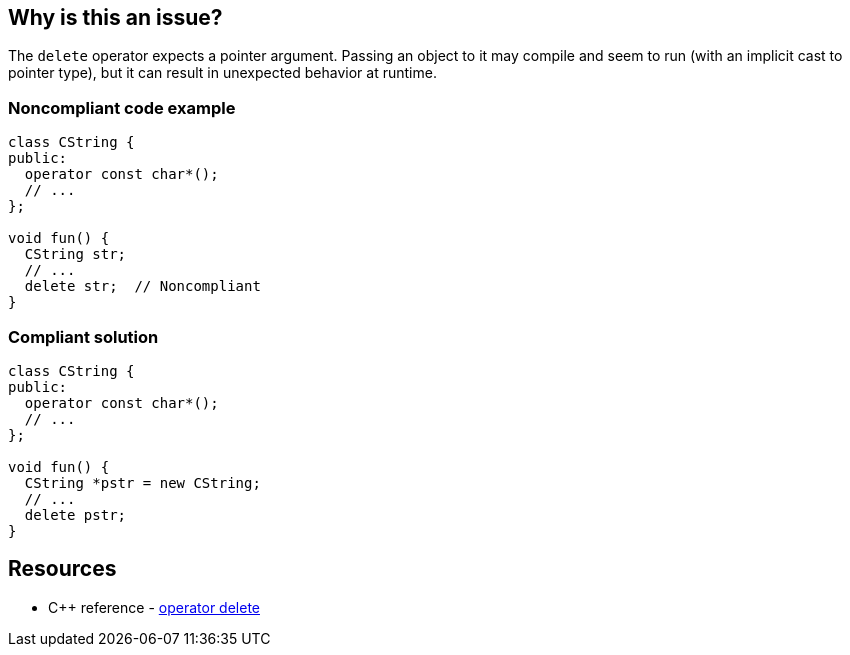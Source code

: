 == Why is this an issue?

The ``++delete++`` operator expects a pointer argument. Passing an object to it may compile and seem to run (with an implicit cast to pointer type), but it can result in unexpected behavior at runtime.


=== Noncompliant code example

[source,cpp,diff-id=1,diff-type=noncompliant]
----
class CString {
public:
  operator const char*();
  // ...
};

void fun() {
  CString str;
  // ...
  delete str;  // Noncompliant
}
----


=== Compliant solution

[source,cpp,diff-id=1,diff-type=compliant]
----
class CString {
public:
  operator const char*();
  // ...
};

void fun() {
  CString *pstr = new CString;
  // ...
  delete pstr;
}
----

== Resources

* {cpp} reference - https://en.cppreference.com/w/cpp/memory/new/operator_delete[operator delete]

ifdef::env-github,rspecator-view[]

'''
== Implementation Specification
(visible only on this page)

=== Message

"xxx" is not a pointer.


'''
== Comments And Links
(visible only on this page)

=== on 8 Apr 2015, 16:53:38 Evgeny Mandrikov wrote:
\[~ann.campbell.2] I feel that word "operator" should be added to title, so what do you think about:

Operand of "delete" operator should have pointer type

Operator "delete" should be used only for pointers



=== on 8 Apr 2015, 18:47:39 Evgeny Mandrikov wrote:
LGTM.

endif::env-github,rspecator-view[]

